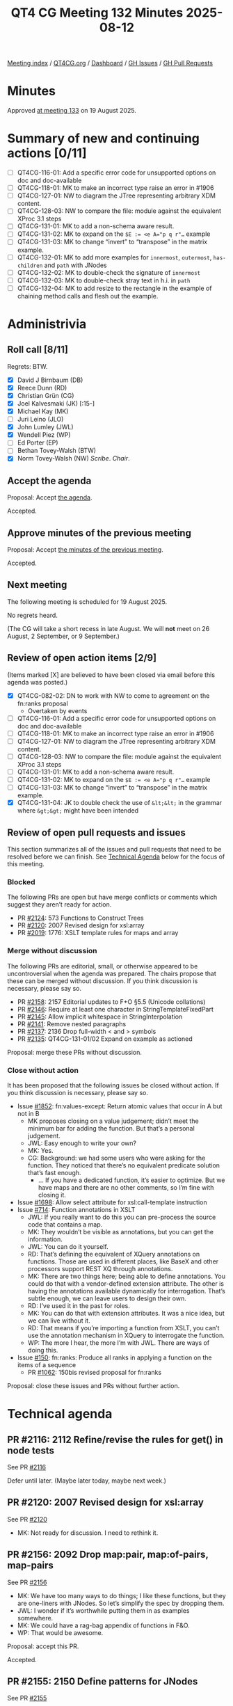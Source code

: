 :PROPERTIES:
:ID:       75FE8166-82EA-446F-8D80-4A1F2A1C177C
:end:
#+title: QT4 CG Meeting 132 Minutes 2025-08-12
#+author: Norm Tovey-Walsh
#+filetags: :qt4cg:
#+options: html-style:nil h:6 toc:nil
#+html_head: <link rel="stylesheet" type="text/css" href="/meeting/css/htmlize.css"/>
#+html_head: <link rel="stylesheet" type="text/css" href="../../../css/style.css"/>
#+html_head: <link rel="shortcut icon" href="/img/QT4-64.png" />
#+html_head: <link rel="apple-touch-icon" sizes="64x64" href="/img/QT4-64.png" type="image/png" />
#+html_head: <link rel="apple-touch-icon" sizes="76x76" href="/img/QT4-76.png" type="image/png" />
#+html_head: <link rel="apple-touch-icon" sizes="120x120" href="/img/QT4-120.png" type="image/png" />
#+html_head: <link rel="apple-touch-icon" sizes="152x152" href="/img/QT4-152.png" type="image/png" />
#+options: author:nil email:nil creator:nil timestamp:nil
#+startup: showall

[[../][Meeting index]] / [[https://qt4cg.org][QT4CG.org]] / [[https://qt4cg.org/dashboard][Dashboard]] / [[https://github.com/qt4cg/qtspecs/issues][GH Issues]] / [[https://github.com/qt4cg/qtspecs/pulls][GH Pull Requests]]

#+TOC: headlines 6

* Minutes
:PROPERTIES:
:unnumbered: t
:CUSTOM_ID: minutes
:END:

Approved [[../2025/08-19.html][at meeting 133]] on 19 August 2025.

* Summary of new and continuing actions [0/11]
:PROPERTIES:
:unnumbered: t
:CUSTOM_ID: new-actions
:END:

+ [ ] QT4CG-116-01: Add a specific error code for unsupported options on doc and doc-available
+ [ ] QT4CG-118-01: MK to make an incorrect type raise an error in #1906
+ [ ] QT4CG-127-01: NW to diagram the JTree representing arbitrary XDM content.
+ [ ] QT4CG-128-03: NW to compare the file: module against the equivalent XProc 3.1 steps
+ [ ] QT4CG-131-01: MK to add a non-schema aware result.
+ [ ] QT4CG-131-02: MK to expand on the ~$E := <e A="p q r"…~ example
+ [ ] QT4CG-131-03: MK to change “invert” to “transpose” in the matrix example.
+ [ ] QT4CG-132-01: MK to add more examples for ~innermost~, ~outermost~, ~has-children~ and ~path~ with JNodes
+ [ ] QT4CG-132-02: MK to double-check the signature of ~innermost~
+ [ ] QT4CG-132-03: MK to double-check stray text in h.i. in ~path~
+ [ ] QT4CG-132-04: MK to add resize to the rectangle in the example of chaining method calls and flesh out the example.

* Administrivia
:PROPERTIES:
:CUSTOM_ID: administrivia
:END:

** Roll call [8/11]
:PROPERTIES:
:CUSTOM_ID: roll-call
:END:

Regrets: BTW.

+ [X] David J Birnbaum (DB)
+ [X] Reece Dunn (RD)
+ [X] Christian Grün (CG)
+ [X] Joel Kalvesmaki (JK) [:15-]
+ [X] Michael Kay (MK)
+ [ ] Juri Leino (JLO)
+ [X] John Lumley (JWL)
+ [X] Wendell Piez (WP)
+ [ ] Ed Porter (EP)
+ [ ] Bethan Tovey-Walsh (BTW)
+ [X] Norm Tovey-Walsh (NW) /Scribe/. /Chair/.

** Accept the agenda
:PROPERTIES:
:CUSTOM_ID: agenda
:END:

Proposal: Accept [[../../agenda/2025/08-12.html][the agenda]].

Accepted.

** Approve minutes of the previous meeting
:PROPERTIES:
:CUSTOM_ID: approve-minutes
:END:

Proposal: Accept [[../../minutes/2025/07-29.html][the minutes of the previous meeting]]. 

Accepted.

** Next meeting
:PROPERTIES:
:CUSTOM_ID: next-meeting
:END:

The following meeting is scheduled for 19 August 2025.

No regrets heard.

(The CG will take a short recess in late August. We will *not* meet on 26 August,
2 September, or 9 September.)

** Review of open action items [2/9]
:PROPERTIES:
:CUSTOM_ID: open-actions
:END:

(Items marked [X] are believed to have been closed via email before
this agenda was posted.)

+ [X] QT4CG-082-02: DN to work with NW to come to agreement on the fn:ranks proposal
  + Overtaken by events
+ [ ] QT4CG-116-01: Add a specific error code for unsupported options on doc and doc-available
+ [ ] QT4CG-118-01: MK to make an incorrect type raise an error in #1906
+ [ ] QT4CG-127-01: NW to diagram the JTree representing arbitrary XDM content.
+ [ ] QT4CG-128-03: NW to compare the file: module against the equivalent XProc 3.1 steps
+ [ ] QT4CG-131-01: MK to add a non-schema aware result.
+ [ ] QT4CG-131-02: MK to expand on the ~$E := <e A="p q r"…~ example
+ [ ] QT4CG-131-03: MK to change “invert” to “transpose” in the matrix example.
+ [X] QT4CG-131-04: JK to double check the use of ~&lt;&lt;~ in the grammar where ~&gt;&gt;~ might have been intended

** Review of open pull requests and issues
:PROPERTIES:
:CUSTOM_ID: open-pull-requests
:END:

This section summarizes all of the issues and pull requests that need to be
resolved before we can finish. See [[#technical-agenda][Technical Agenda]] below for the focus of this
meeting.

*** Blocked
:PROPERTIES:
:CUSTOM_ID: blocked
:END:

The following PRs are open but have merge conflicts or comments which
suggest they aren’t ready for action.

+ PR [[https://qt4cg.org/dashboard/#pr-2124][#2124]]: 573 Functions to Construct Trees
+ PR [[https://qt4cg.org/dashboard/#pr-2120][#2120]]: 2007 Revised design for xsl:array
+ PR [[https://qt4cg.org/dashboard/#pr-2019][#2019]]: 1776: XSLT template rules for maps and array

*** Merge without discussion
:PROPERTIES:
:CUSTOM_ID: merge-without-discussion
:END:

The following PRs are editorial, small, or otherwise appeared to be
uncontroversial when the agenda was prepared. The chairs propose that
these can be merged without discussion. If you think discussion is
necessary, please say so.

+ PR [[https://qt4cg.org/dashboard/#pr-2158][#2158]]: 2157 Editorial updates to F+O §5.5 (Unicode collations)
+ PR [[https://qt4cg.org/dashboard/#pr-2146][#2146]]: Require at least one character in StringTemplateFixedPart
+ PR [[https://qt4cg.org/dashboard/#pr-2145][#2145]]: Allow implicit whitespace in StringInterpolation
+ PR [[https://qt4cg.org/dashboard/#pr-2141][#2141]]: Remove nested paragraphs
+ PR [[https://qt4cg.org/dashboard/#pr-2137][#2137]]: 2136 Drop full-width < and > symbols
+ PR [[https://qt4cg.org/dashboard/#pr-2135][#2135]]: QT4CG-131-01/02 Expand on example as actioned

Proposal: merge these PRs without discussion.

*** Close without action
:PROPERTIES:
:CUSTOM_ID: close-without-action
:END:

It has been proposed that the following issues be closed without action.
If you think discussion is necessary, please say so.

+ Issue [[https://github.com/qt4cg/qtspecs/issues/1852][#1852]]: fn:values-except: Return atomic values that occur in A but not in B
  + MK proposes closing on a value judgement; didn’t meet the minimum bar for
    adding the function. But that’s a personal judgement.
  + JWL: Easy enough to write your own?
  + MK: Yes.
  + CG: Background: we had some users who were asking for the function. They noticed that
    there’s no equivalent predicate solution that’s fast enough. 
    + … If you have a dedicated function, it’s easier to optimize. But we have maps and
      there are no other comments, so I’m fine with closing it.
+ Issue [[https://github.com/qt4cg/qtspecs/issues/1698][#1698]]: Allow select attribute for xsl:call-template instruction
+ Issue [[https://github.com/qt4cg/qtspecs/issues/714][#714]]: Function annotations in XSLT
  + JWL: If you really want to do this you can pre-process the source code that contains a map.
  + MK: They wouldn’t be visible as annotations, but you can get the information.
  + JWL: You can do it yourself.
  + RD: That’s defining the equivalent of XQuery annotations on functions. Those are used in
    different places, like BaseX and other processors support REST XQ through annotations.
  + MK: There are two things here; being able to define annotations. You could
    do that with a vendor-defined extension attribute. The other is having the
    annotations available dynamically for interrogation. That’s subtle enough,
    we can leave users to design their own.
  + RD: I’ve used it in the past for roles.
  + MK: You can do that with extension attributes. It was a nice idea, but we can live without it.
  + RD: That means if you’re importing a function from XSLT, you can’t use the
    annotation mechanism in XQuery to interrogate the function.
  + WP: The more I hear, the more I’m with JWL. There are ways of doing this.
+ Issue [[https://github.com/qt4cg/qtspecs/issues/150][#150]]: fn:ranks: Produce all ranks in applying a function on the items of a sequence
  + PR [[https://qt4cg.org/dashboard/#pr-1062][#1062]]: 150bis revised proposal for fn:ranks

Proposal: close these issues and PRs without further action.

* Technical agenda
:PROPERTIES:
:CUSTOM_ID: technical-agenda
:END:

** PR #2116: 2112 Refine/revise the rules for get() in node tests
:PROPERTIES:
:CUSTOM_ID: pr-2116
:END:
See PR [[https://qt4cg.org/dashboard/#pr-2116][#2116]]

Defer until later. (Maybe later today, maybe next week.)

** PR #2120: 2007 Revised design for xsl:array
:PROPERTIES:
:CUSTOM_ID: pr-2120
:END:
See PR [[https://qt4cg.org/dashboard/#pr-2120][#2120]]

+ MK: Not ready for discussion. I need to rethink it.

** PR #2156: 2092 Drop map:pair, map:of-pairs, map-pairs
:PROPERTIES:
:CUSTOM_ID: pr-2156
:END:
See PR [[https://qt4cg.org/dashboard/#pr-2156][#2156]]

+ MK: We have too many ways to do things; I like these functions, but they are
  one-liners with JNodes. So let’s simplify the spec by dropping them.
+ JWL: I wonder if it’s worthwhile putting them in as examples somewhere.
+ MK: We could have a rag-bag appendix of functions in F&O.
+ WP: That would be awesome.

Proposal: accept this PR.

Accepted.

** PR #2155: 2150 Define patterns for JNodes
:PROPERTIES:
:CUSTOM_ID: pr-2155
:END:
See PR [[https://qt4cg.org/dashboard/#pr-2155][#2155]]

Defer until later.

** PR #2154: 2152 Revise rules for enumeration types
:PROPERTIES:
:CUSTOM_ID: pr-2154
:END:
See PR [[https://qt4cg.org/dashboard/#pr-2154][#2154]]

MK introduces the PR. Only the XPath and XQuery specs are effected.

+ MK: The only material change for users is that ~instance of~ now does the
  required thing.
  + … We still define them as a union of singleton enumerations
  + … But a singleton is no longer defined as a type derived from restriction,
    that stops ~instance of~ working.
  + … This defines it as a new kind of subtype of string.
  + … The main reason to change this is so that you can use ~instance of~ tests
    in XSLT Patterns because patterns don’t use coercion.
+ JWL: Is there any use case where people might want to use other collations?
+ MK: Maybe, but the consequences would be horrible.

Proposal: accept this PR.

Accepted.

** PR #2149: 2100 Make innermost, outermost, has-children, path apply to JNodes
:PROPERTIES:
:CUSTOM_ID: pr-2149
:END:
See PR [[https://qt4cg.org/dashboard/#pr-2149][#2149]]

MK introduces the PR.

+ MK: This generalizes a few more functions so that they work on JNodes.
  + … These could do with more examples. 

ACTION: QT4CG-132-01: MK to add more examples for ~innermost~, ~outermost~, ~has-children~ and ~path~ with JNodes
ACTION: QT4CG-132-02: MK to double-check the signature of ~innermost~

MK walks through the revised functions.

Some discussion of why ~has-children~ exists at all: streaming.

ACTION: QT4CG-132-03: MK to double-check stray text in h.i. in ~path~

Some discussion of where the “TODO” note is leading; will be resolved when we
sort out the question of JNodes and sequences.

Proposal: accept this PR.

Accepted.

MK will address the actions and then merge the PR.

** PR #2147: 2143 Redesign of method calls
:PROPERTIES:
:CUSTOM_ID: pr-2147
:END:
See PR [[https://qt4cg.org/dashboard/#pr-2147][#2147]]

The design of methods was just too baroque; CG made a simplification proposal.
Rather than overloading the ~?~ operator, we have a separate operator for
invoking methods.

+ MK: We introduce a new operator ~?>~. We can debate how to spell it later.
  + … No magic semantics for ~?~ anymore. Instead there’s a new expression.
+ MK: You can’t use partial function application in this case. It’s a simplification.
+ CG: I think I like this solution. Mostly we had different proposals; the other
  syntax was a little shorter but it wasn’t as composable.
+ JWL: Given the example with chaining and resize; would it not be worthwhile
  putting the resize method into the example.

ACTION: QT4CG-132-04: MK to add resize to the rectangle in the example of chaining method calls and flesh out the example.

+ JK: One of the examples that confuses me is the rectangle example.
  + … Area is defined in rectangle as a 1 arity function but it looks like you’re invoking a 0 arity function.
  + … Can you use ~area(.)~?
+ MK: No, like the arrow syntax it implicitly passes the first argument.
+ JK: If someone were to jigger the function, what are the rules?
+ MK: No, the map has to be the first argument and it’s implicitly set.
+ JK: More examples would help. An example that invites external parameters would also be helpful.
+ RD: The only reserved names are things like ~function~ and ~switch~.
+ MK: I’m not sure even those are reserved; they’re fine in the context of the record.
+ JWL: Thinking about resize; it has to produce a new rectangle that has to have
  an area method and a resize method and that needs a real example.
+ RD: You could potentially do that with a create helper.
+ JWL: It doesn’t matter how you do it, you need an example people can follow.

Some discussion of how it might be done: by constructing a new map or by using ~map:put~.

Proposal: accept this PR.

Accepted.

** PR #2134: 1996 Lookups, KeySpecifier: Literal, ContextValueRef
:PROPERTIES:
:CUSTOM_ID: pr-2134
:END:
See PR [[https://qt4cg.org/dashboard/#pr-2134][#2134]]

CG introduces the PR.

+ CG: In the old version a ~KeySpecifier~ had a few specific productions on the RHS.
+ CG: I generalized literals and added ~VarRef~.
+ MK: I have slight reservations about the use of ~.~. People might feel like
  ~?~ is very similar to ~/~ and ~/.~ would do something quite different.
+ CG: You can use variables and in my mind is that ~.~ is like that.
+ MK: Well, yes, but it changes implicitly in places.

Proposal: accept this PR.

Accepted.

** PR #2133: 2132 error handling in logical expressions
:PROPERTIES:
:CUSTOM_ID: pr-2133
:END:
See PR [[https://qt4cg.org/dashboard/#pr-2133][#2133]]

+ MK: I think this is a simple bug fix. We made the statement that with ~and~
  and ~or~ expressions that an error in the second operand is masked. We failed
  to carry that into the spec where we discuss those expressions.
+ RD: Don’t the tables make the paragraph that defines the semantic redundant?
+ MK: Yes, but I think it’s still valuable.

Proposal: accept this PR.

Accepted.

* Any other business
:PROPERTIES:
:CUSTOM_ID: any-other-business
:END:

None heard.

* Adjourned
:PROPERTIES:
:CUSTOM_ID: adjourned
:END:
